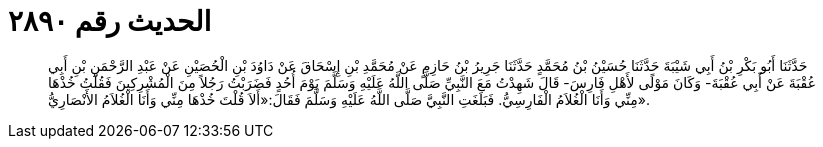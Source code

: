 
= الحديث رقم ٢٨٩٠

[quote.hadith]
حَدَّثَنَا أَبُو بَكْرِ بْنُ أَبِي شَيْبَةَ حَدَّثَنَا حُسَيْنُ بْنُ مُحَمَّدٍ حَدَّثَنَا جَرِيرُ بْنُ حَازِمٍ عَنْ مُحَمَّدِ بْنِ إِسْحَاقَ عَنْ دَاوُدَ بْنِ الْحُصَيْنِ عَنْ عَبْدِ الرَّحْمَنِ بْنِ أَبِي عُقْبَةَ عَنْ أَبِي عُقْبَةَ- وَكَانَ مَوْلًى لأَهْلِ فَارِسَ- قَالَ شَهِدْتُ مَعَ النَّبِيِّ صَلَّى اللَّهُ عَلَيْهِ وَسَلَّمَ يَوْمَ أُحُدٍ فَضَرَبْتُ رَجُلاً مِنَ الْمُشْرِكِينَ فَقُلْتُ خُذْهَا مِنِّي وَأَنَا الْغُلاَمُ الْفَارِسِيُّ. فَبَلَغَتِ النَّبِيَّ صَلَّى اللَّهُ عَلَيْهِ وَسَلَّمَ فَقَالَ:«أَلاَ قُلْتَ خُذْهَا مِنِّي وَأَنَا الْغُلاَمُ الأَنْصَارِيُّ».